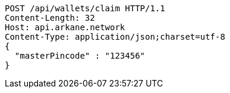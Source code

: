 [source,http,options="nowrap"]
----
POST /api/wallets/claim HTTP/1.1
Content-Length: 32
Host: api.arkane.network
Content-Type: application/json;charset=utf-8
{
  "masterPincode" : "123456"
}
----
